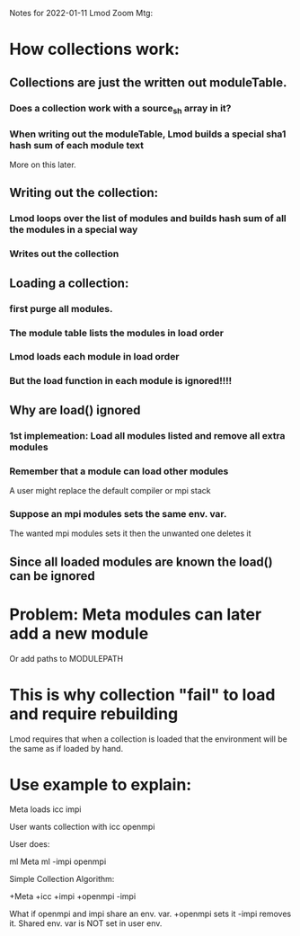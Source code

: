 Notes for 2022-01-11 Lmod Zoom Mtg:

* How collections work:
** Collections are just the written out moduleTable.
*** Does a collection work with a source_sh array in it?
*** When writing out the moduleTable, Lmod builds a special sha1 hash sum of each module text
    More on this later.
** Writing out the collection:
*** Lmod loops over the list of modules and builds hash sum of all the modules in a special way
*** Writes out the collection
** Loading a collection:
*** first purge all modules.
*** The module table lists the modules in load order
*** Lmod loads each module in load order
*** But the load function in each module is ignored!!!!
** Why are load() ignored
*** 1st implemeation: Load all modules listed and remove all extra modules
*** Remember that a module can load other modules
    A user might replace the default compiler or mpi stack
*** Suppose an mpi modules sets the same env. var.
    The wanted mpi modules sets it then the unwanted one deletes it
** Since all loaded modules are known the load() can be ignored

* Problem: Meta modules can later add a new module
  Or add paths to MODULEPATH

* This is why collection "fail" to load and require rebuilding
  Lmod requires that when a collection is loaded that the environment
  will be the same as if loaded by hand.

* Use example to explain:

     Meta loads icc impi

     User wants collection with icc openmpi

     User does:

        ml Meta
        ml -impi openmpi

     Simple Collection Algorithm:

        +Meta
        +icc
        +impi
        +openmpi
        -impi

     What if openmpi and impi share an env. var.
     +openmpi sets it
     -impi removes it.
     Shared env. var is NOT set in user env.
     
